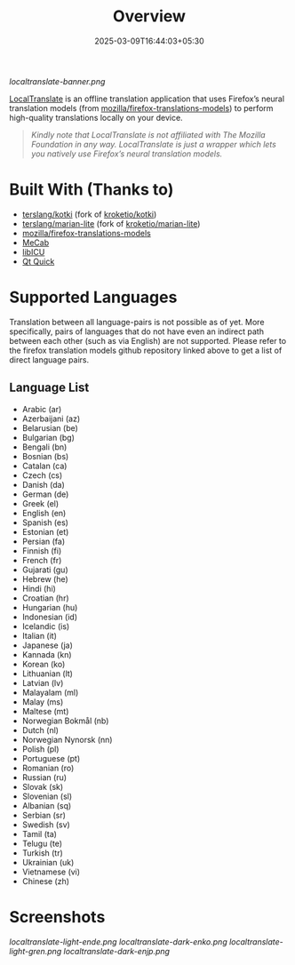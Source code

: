 #+TITLE: Overview
#+DATE: 2025-03-09T16:44:03+05:30 
#+WEIGHT: 1

[[localtranslate-banner.png]]

[[https://github.com/terslang/LocalTranslate][LocalTranslate]] is an offline translation application that uses Firefox’s neural translation models
(from [[https://github.com/mozilla/firefox-translations-models][mozilla/firefox-translations-models]]) to perform high-quality translations locally on your
device.

#+begin_quote
/Kindly note that LocalTranslate is not affiliated with The Mozilla Foundation in any way.
LocalTranslate is just a wrapper which lets you natively use Firefox’s neural translation models./
#+end_quote

* Built With (Thanks to)
- [[https://github.com/terslang/kotki][terslang/kotki]] (fork of [[https://github.com/kroketio/kotki][kroketio/kotki]])
- [[https://github.com/terslang/marian-lite][terslang/marian-lite]] (fork of [[https://github.com/kroketio/marian-lite][kroketio/marian-lite]])
- [[https://github.com/mozilla/firefox-translations-models][mozilla/firefox-translations-models]]
- [[https://github.com/taku910/mecab][MeCab]]
- [[https://github.com/unicode-org/icu][libICU]]
- [[https://wiki.qt.io/Qt_Quick][Qt Quick]]

* Supported Languages
Translation between all language-pairs is not possible as of yet. More specifically, pairs of languages that
do not have even an indirect path between each other (such as via English) are not supported. Please
refer to the firefox translation models github repository linked above to get a list of direct language
pairs.

** Language List

- Arabic (ar)
- Azerbaijani (az)
- Belarusian (be)
- Bulgarian (bg)
- Bengali (bn)
- Bosnian (bs)
- Catalan (ca)
- Czech (cs)
- Danish (da)
- German (de)
- Greek (el)
- English (en)
- Spanish (es)
- Estonian (et)
- Persian (fa)
- Finnish (fi)
- French (fr)
- Gujarati (gu)
- Hebrew (he)
- Hindi (hi)
- Croatian (hr)
- Hungarian (hu)
- Indonesian (id)
- Icelandic (is)
- Italian (it)
- Japanese (ja)
- Kannada (kn)
- Korean (ko)
- Lithuanian (lt)
- Latvian (lv)
- Malayalam (ml)
- Malay (ms)
- Maltese (mt)
- Norwegian Bokmål (nb)
- Dutch (nl)
- Norwegian Nynorsk (nn)
- Polish (pl)
- Portuguese (pt)
- Romanian (ro)
- Russian (ru)
- Slovak (sk)
- Slovenian (sl)
- Albanian (sq)
- Serbian (sr)
- Swedish (sv)
- Tamil (ta)
- Telugu (te)
- Turkish (tr)
- Ukrainian (uk)
- Vietnamese (vi)
- Chinese (zh)

* Screenshots
[[localtranslate-light-ende.png]]
[[localtranslate-dark-enko.png]]
[[localtranslate-light-gren.png]]
[[localtranslate-dark-enjp.png]]

